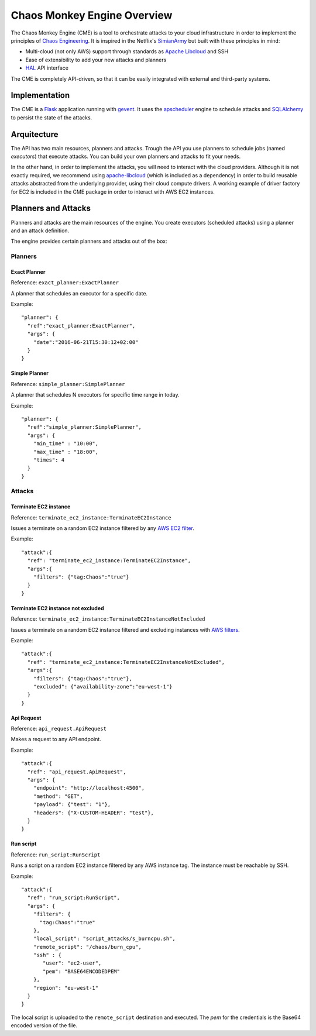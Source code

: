 .. _overview:

Chaos Monkey Engine Overview
============================
The Chaos Monkey Engine (CME) is a tool to orchestrate attacks to your cloud infrastructure in order to implement the principles of `Chaos Engineering <http://principlesofchaos.org>`_. It is inspired in the Netflix's `SimianArmy <https://github.com/Netflix/SimianArmy>`_ but built with these principles in mind:

- Multi-cloud (not only AWS) support through standards as `Apache Libcloud <https://libcloud.apache.org/>`_ and SSH
- Ease of extensibility to add your new attacks and planners
- `HAL <https://en.wikipedia.org/wiki/Hypertext_Application_Language>`_ API interface

The CME is completely API-driven, so that it can be easily integrated with external and third-party systems.

Implementation
**************
The CME is a `Flask <http://flask.pocoo.org/>`_ application running with `gevent <http://www.gevent.org/>`_. It uses the `apscheduler <http://apscheduler.readthedocs.io/>`_ engine to schedule attacks and `SQLAlchemy <http://www.sqlalchemy.org/>`_ to persist the state of the attacks.

Arquitecture
************
The API has two main resources, planners and attacks. Trough the API you use planners to schedule jobs (named *executors*) that execute attacks. You can build your own planners and attacks to fit your needs.

In the other hand, in order to implement the attacks, you will need to interact with the cloud providers. Although it is not exactly required, we recommend using `apache-libcloud <https://libcloud.apache.org/>`_ (which is included as a dependency) in order to build reusable attacks abstracted from the underlying provider, using their cloud compute drivers. A working example of driver factory for EC2 is included in the CME package in order to interact with AWS EC2 instances.

Planners and Attacks
********************
Planners and attacks are the main resources of the engine. You create executors (scheduled attacks) using a planner and an attack definition.

The engine provides certain planners and attacks out of the box:

Planners
^^^^^^^^

Exact Planner
-------------
Reference: ``exact_planner:ExactPlanner``

A planner that schedules an executor for a specific date.

Example::

  "planner": {
    "ref":"exact_planner:ExactPlanner",
    "args": {
      "date":"2016-06-21T15:30:12+02:00"
    }
  }


Simple Planner
--------------
Reference: ``simple_planner:SimplePlanner``

A planner that schedules N executors for specific time range in today.

Example::

  "planner": {
    "ref":"simple_planner:SimplePlanner",
    "args": {
      "min_time" : "10:00",
      "max_time" : "18:00",
      "times": 4
    }
  }

Attacks
^^^^^^^

Terminate EC2 instance
----------------------
Reference: ``terminate_ec2_instance:TerminateEC2Instance``

Issues a terminate on a random EC2 instance filtered by any `AWS EC2 filter <http://docs.aws.amazon.com/cli/latest/reference/ec2/describe-instances.html#options>`_.

Example::

  "attack":{
    "ref": "terminate_ec2_instance:TerminateEC2Instance",
    "args":{
      "filters": {"tag:Chaos":"true"}
    }
  }

Terminate EC2 instance not excluded
-----------------------------------
Reference: ``terminate_ec2_instance:TerminateEC2InstanceNotExcluded``

Issues a terminate on a random EC2 instance filtered and excluding instances with `AWS filters <http://docs.aws.amazon.com/cli/latest/reference/ec2/describe-instances.html#options>`_.

Example::

  "attack":{
    "ref": "terminate_ec2_instance:TerminateEC2InstanceNotExcluded",
    "args":{
      "filters": {"tag:Chaos":"true"},
      "excluded": {"availability-zone":"eu-west-1"}
    }
  }

Api Request
-----------
Reference: ``api_request.ApiRequest``

Makes a request to any API endpoint.

Example::

  "attack":{
    "ref": "api_request.ApiRequest",
    "args": {
      "endpoint": "http://localhost:4500",
      "method": "GET",
      "payload": {"test": "1"},
      "headers": {"X-CUSTOM-HEADER": "test"},
    }
  }

Run script
----------

Reference: ``run_script:RunScript``

Runs a script on a random EC2 instance filtered by any AWS instance tag. The instance must be reachable by SSH.

Example::

  "attack":{
    "ref": "run_script:RunScript",
    "args": {
      "filters": {
        "tag:Chaos":"true"
      },
      "local_script": "script_attacks/s_burncpu.sh",
      "remote_script": "/chaos/burn_cpu",
      "ssh" : {
         "user": "ec2-user",
         "pem": "BASE64ENCODEDPEM"
      },
      "region": "eu-west-1"
    }
  }

The local script is uploaded to the ``remote_script`` destination and executed. The `pem` for the credentials is the Base64 encoded version of the file.

